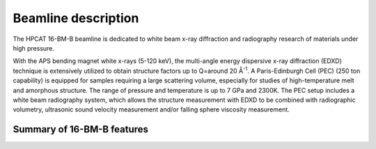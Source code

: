 .. _beamline_description:

Beamline description
====================

The HPCAT 16-BM-B beamline is dedicated to white beam x-ray diffraction and radiography 
research of materials under high pressure.

With the APS bending magnet white x-rays (5-120 keV), the multi-angle energy 
dispersive x-ray diffraction (EDXD) technique is extensively utilized to obtain 
structure factors up to Q=around 20 Å\ :sup:`-1`. A Paris-Edinburgh Cell (PEC) 
(250 ton capability) is equipped for samples requiring a large scattering volume, 
especially for studies of high-temperature melt and amorphous structure. The range of 
pressure and temperature is up to 7 GPa and 2300K. The PEC setup includes a white 
beam radiography system, which allows the structure measurement with EDXD to be 
combined with radiographic volumetry, ultrasonic sound velocity measurement and/or 
falling sphere viscosity measurement.

 
Summary of 16-BM-B features
---------------------------

.. csv-table:: 16-BM-B features
   :header: "Feature", "Description"
   :widths: 50, 100
   :file: tables/table1.csv
 
